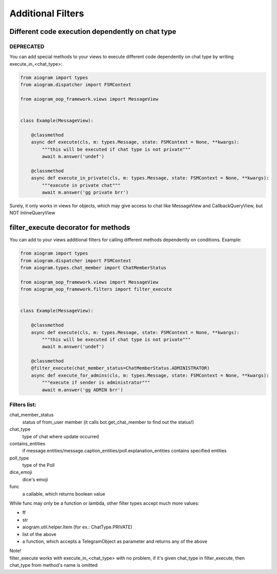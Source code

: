 Additional Filters
===================


Different code execution dependently on chat type
-------------------------------------------------
DEPRECATED
^^^^^^^^^^
You can add special methods to your views to execute different code dependently on chat type by writing execute_in_<chat_type>:

.. code-block:: python

    from aiogram import types
    from aiogram.dispatcher import FSMContext

    from aiogram_oop_framework.views import MessageView


    class Example(MessageView):

        @classmethod
        async def execute(cls, m: types.Message, state: FSMContext = None, **kwargs):
            """this will be executed if chat type is not private"""
            await m.answer('undef')

        @classmethod
        async def execute_in_private(cls, m: types.Message, state: FSMContext = None, **kwargs):
            """execute in private chat"""
            await m.answer('gg private brr')


Surely, it only works in views for objects, which may give access to chat like MessageView and CallbackQueryView, but NOT InlineQueryView


filter_execute decorator for methods
------------------------------------
You can add to your views additional filters for calling different methods dependently on conditions.
Example:

.. code-block:: python

    from aiogram import types
    from aiogram.dispatcher import FSMContext
    from aiogram.types.chat_member import ChatMemberStatus

    from aiogram_oop_framework.views import MessageView
    from aiogram_oop_framework.filters import filter_execute


    class Example(MessageView):

        @classmethod
        async def execute(cls, m: types.Message, state: FSMContext = None, **kwargs):
            """this will be executed if chat type is not private"""
            await m.answer('undef')

        @classmethod
        @filter_execute(chat_member_status=ChatMemberStatus.ADMINISTRATOR)
        async def execute_for_admins(cls, m: types.Message, state: FSMContext = None, **kwargs):
            """execute if sender is administrator"""
            await m.answer('gg ADMIN brr')


Filters list:
^^^^^^^^^^^^^^^

chat_member_status
    status of from_user member (it calls bot.get_chat_member to find out the status!)
chat_type
    type of chat where update occurred
contains_entities
    if message.entities/message.caption_entities/poll.explanation_entities contains specified entities
poll_type
    type of the Poll
dice_emoji
    dice's emoji
func
    a callable, which returns boolean value


While func may only be a function or lambda, other filter types accept much more values:

- ff
- str
- aiogram.util.helper.Item (for ex.: ChatType.PRIVATE)
- list of the above
- a function, which accepts a TelegramObject as parameter and returns any of the above



| Note!
| filter_execute works with execute_in_<chat_type> with no problem, if it's given chat_type in filter_execute, then chat_type from method's name is omitted

